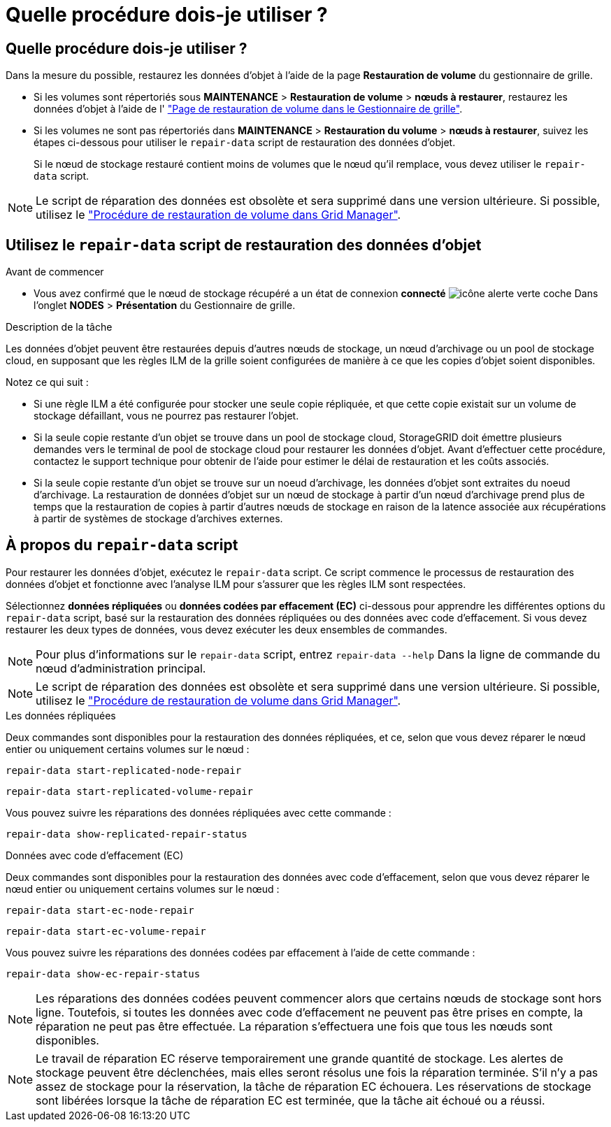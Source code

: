= Quelle procédure dois-je utiliser ?
:allow-uri-read: 




== Quelle procédure dois-je utiliser ?

Dans la mesure du possible, restaurez les données d'objet à l'aide de la page *Restauration de volume* du gestionnaire de grille.

* Si les volumes sont répertoriés sous *MAINTENANCE* > *Restauration de volume* > *nœuds à restaurer*, restaurez les données d'objet à l'aide de l' link:../maintain/restoring-volume.html["Page de restauration de volume dans le Gestionnaire de grille"].
* Si les volumes ne sont pas répertoriés dans *MAINTENANCE* > *Restauration du volume* > *nœuds à restaurer*, suivez les étapes ci-dessous pour utiliser le `repair-data` script de restauration des données d'objet.
+
Si le nœud de stockage restauré contient moins de volumes que le nœud qu'il remplace, vous devez utiliser le `repair-data` script.




NOTE: Le script de réparation des données est obsolète et sera supprimé dans une version ultérieure. Si possible, utilisez le link:../maintain/restoring-volume.html["Procédure de restauration de volume dans Grid Manager"].



== Utilisez le `repair-data` script de restauration des données d'objet

.Avant de commencer
* Vous avez confirmé que le nœud de stockage récupéré a un état de connexion *connecté* image:../media/icon_alert_green_checkmark.png["icône alerte verte coche"] Dans l'onglet *NODES* > *Présentation* du Gestionnaire de grille.


.Description de la tâche
Les données d'objet peuvent être restaurées depuis d'autres nœuds de stockage, un nœud d'archivage ou un pool de stockage cloud, en supposant que les règles ILM de la grille soient configurées de manière à ce que les copies d'objet soient disponibles.

Notez ce qui suit :

* Si une règle ILM a été configurée pour stocker une seule copie répliquée, et que cette copie existait sur un volume de stockage défaillant, vous ne pourrez pas restaurer l'objet.
* Si la seule copie restante d'un objet se trouve dans un pool de stockage cloud, StorageGRID doit émettre plusieurs demandes vers le terminal de pool de stockage cloud pour restaurer les données d'objet. Avant d'effectuer cette procédure, contactez le support technique pour obtenir de l'aide pour estimer le délai de restauration et les coûts associés.
* Si la seule copie restante d'un objet se trouve sur un noeud d'archivage, les données d'objet sont extraites du noeud d'archivage. La restauration de données d'objet sur un nœud de stockage à partir d'un nœud d'archivage prend plus de temps que la restauration de copies à partir d'autres nœuds de stockage en raison de la latence associée aux récupérations à partir de systèmes de stockage d'archives externes.




== À propos du `repair-data` script

Pour restaurer les données d'objet, exécutez le `repair-data` script. Ce script commence le processus de restauration des données d'objet et fonctionne avec l'analyse ILM pour s'assurer que les règles ILM sont respectées.

Sélectionnez *données répliquées* ou *données codées par effacement (EC)* ci-dessous pour apprendre les différentes options du `repair-data` script, basé sur la restauration des données répliquées ou des données avec code d'effacement. Si vous devez restaurer les deux types de données, vous devez exécuter les deux ensembles de commandes.


NOTE: Pour plus d'informations sur le `repair-data` script, entrez `repair-data --help` Dans la ligne de commande du nœud d'administration principal.


NOTE: Le script de réparation des données est obsolète et sera supprimé dans une version ultérieure. Si possible, utilisez le link:../maintain/restoring-volume.html["Procédure de restauration de volume dans Grid Manager"].

[role="tabbed-block"]
====
.Les données répliquées
--
Deux commandes sont disponibles pour la restauration des données répliquées, et ce, selon que vous devez réparer le nœud entier ou uniquement certains volumes sur le nœud :

`repair-data start-replicated-node-repair`

`repair-data start-replicated-volume-repair`

Vous pouvez suivre les réparations des données répliquées avec cette commande :

`repair-data show-replicated-repair-status`

--
.Données avec code d'effacement (EC)
--
Deux commandes sont disponibles pour la restauration des données avec code d'effacement, selon que vous devez réparer le nœud entier ou uniquement certains volumes sur le nœud :

`repair-data start-ec-node-repair`

`repair-data start-ec-volume-repair`

Vous pouvez suivre les réparations des données codées par effacement à l'aide de cette commande :

`repair-data show-ec-repair-status`


NOTE: Les réparations des données codées peuvent commencer alors que certains nœuds de stockage sont hors ligne. Toutefois, si toutes les données avec code d'effacement ne peuvent pas être prises en compte, la réparation ne peut pas être effectuée. La réparation s'effectuera une fois que tous les nœuds sont disponibles.


NOTE: Le travail de réparation EC réserve temporairement une grande quantité de stockage. Les alertes de stockage peuvent être déclenchées, mais elles seront résolus une fois la réparation terminée. S'il n'y a pas assez de stockage pour la réservation, la tâche de réparation EC échouera. Les réservations de stockage sont libérées lorsque la tâche de réparation EC est terminée, que la tâche ait échoué ou a réussi.

--
====